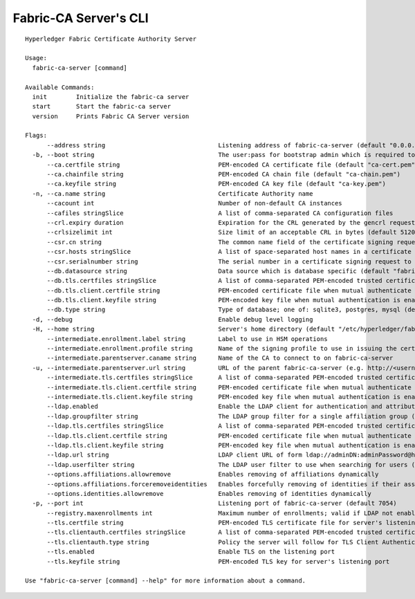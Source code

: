 Fabric-CA Server's CLI
=======================

::

    Hyperledger Fabric Certificate Authority Server
    
    Usage:
      fabric-ca-server [command]
    
    Available Commands:
      init        Initialize the fabric-ca server
      start       Start the fabric-ca server
      version     Prints Fabric CA Server version
    
    Flags:
          --address string                               Listening address of fabric-ca-server (default "0.0.0.0")
      -b, --boot string                                  The user:pass for bootstrap admin which is required to build default config file
          --ca.certfile string                           PEM-encoded CA certificate file (default "ca-cert.pem")
          --ca.chainfile string                          PEM-encoded CA chain file (default "ca-chain.pem")
          --ca.keyfile string                            PEM-encoded CA key file (default "ca-key.pem")
      -n, --ca.name string                               Certificate Authority name
          --cacount int                                  Number of non-default CA instances
          --cafiles stringSlice                          A list of comma-separated CA configuration files
          --crl.expiry duration                          Expiration for the CRL generated by the gencrl request (default 24h0m0s)
          --crlsizelimit int                             Size limit of an acceptable CRL in bytes (default 512000)
          --csr.cn string                                The common name field of the certificate signing request to a parent fabric-ca-server
          --csr.hosts stringSlice                        A list of space-separated host names in a certificate signing request to a parent fabric-ca-server
          --csr.serialnumber string                      The serial number in a certificate signing request to a parent fabric-ca-server
          --db.datasource string                         Data source which is database specific (default "fabric-ca-server.db")
          --db.tls.certfiles stringSlice                 A list of comma-separated PEM-encoded trusted certificate files (e.g. root1.pem,root2.pem)
          --db.tls.client.certfile string                PEM-encoded certificate file when mutual authenticate is enabled
          --db.tls.client.keyfile string                 PEM-encoded key file when mutual authentication is enabled
          --db.type string                               Type of database; one of: sqlite3, postgres, mysql (default "sqlite3")
      -d, --debug                                        Enable debug level logging
      -H, --home string                                  Server's home directory (default "/etc/hyperledger/fabric-ca")
          --intermediate.enrollment.label string         Label to use in HSM operations
          --intermediate.enrollment.profile string       Name of the signing profile to use in issuing the certificate
          --intermediate.parentserver.caname string      Name of the CA to connect to on fabric-ca-server
      -u, --intermediate.parentserver.url string         URL of the parent fabric-ca-server (e.g. http://<username>:<password>@<address>:<port)
          --intermediate.tls.certfiles stringSlice       A list of comma-separated PEM-encoded trusted certificate files (e.g. root1.pem,root2.pem)
          --intermediate.tls.client.certfile string      PEM-encoded certificate file when mutual authenticate is enabled
          --intermediate.tls.client.keyfile string       PEM-encoded key file when mutual authentication is enabled
          --ldap.enabled                                 Enable the LDAP client for authentication and attributes
          --ldap.groupfilter string                      The LDAP group filter for a single affiliation group (default "(memberUid=%s)")
          --ldap.tls.certfiles stringSlice               A list of comma-separated PEM-encoded trusted certificate files (e.g. root1.pem,root2.pem)
          --ldap.tls.client.certfile string              PEM-encoded certificate file when mutual authenticate is enabled
          --ldap.tls.client.keyfile string               PEM-encoded key file when mutual authentication is enabled
          --ldap.url string                              LDAP client URL of form ldap://adminDN:adminPassword@host[:port]/base
          --ldap.userfilter string                       The LDAP user filter to use when searching for users (default "(uid=%s)")
          --options.affiliations.allowremove             Enables removing of affiliations dynamically
          --options.affiliations.forceremoveidentities   Enables forcefully removing of identities if their associated affiliation is removed
          --options.identities.allowremove               Enables removing of identities dynamically
      -p, --port int                                     Listening port of fabric-ca-server (default 7054)
          --registry.maxenrollments int                  Maximum number of enrollments; valid if LDAP not enabled (default -1)
          --tls.certfile string                          PEM-encoded TLS certificate file for server's listening port (default "tls-cert.pem")
          --tls.clientauth.certfiles stringSlice         A list of comma-separated PEM-encoded trusted certificate files (e.g. root1.pem,root2.pem)
          --tls.clientauth.type string                   Policy the server will follow for TLS Client Authentication. (default "noclientcert")
          --tls.enabled                                  Enable TLS on the listening port
          --tls.keyfile string                           PEM-encoded TLS key for server's listening port
    
    Use "fabric-ca-server [command] --help" for more information about a command.
